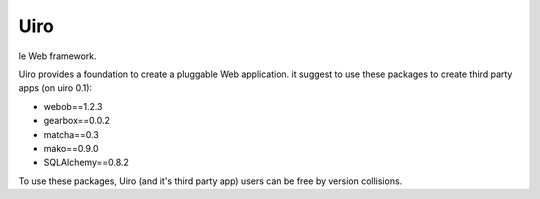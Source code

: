 ====
Uiro
====

le Web framework.

Uiro provides a foundation to create a pluggable Web application.
it suggest to use these packages to create third party apps (on uiro 0.1):

* webob==1.2.3
* gearbox==0.0.2
* matcha==0.3
* mako==0.9.0
* SQLAlchemy==0.8.2

To use these packages, Uiro (and it's third party app) users can
be free by version collisions.
